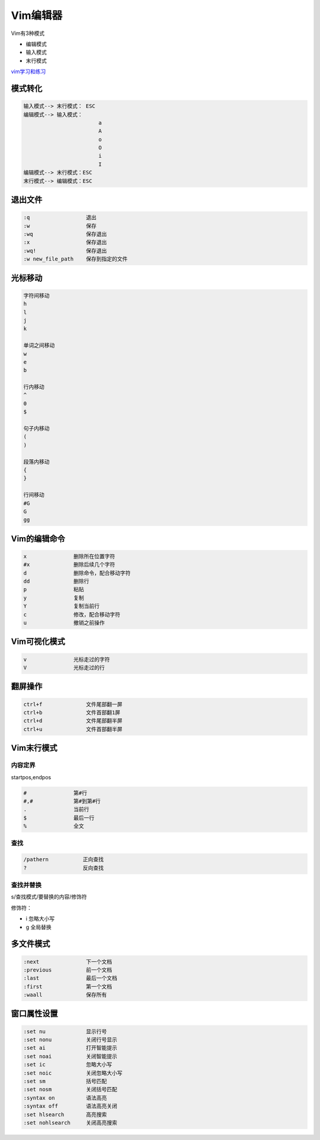 Vim编辑器
=================================================

Vim有3种模式

- 编辑模式
- 输入模式
- 末行模式

vim学习和练习_

.. _vim学习和练习: http://www.cnblogs.com/zhaojiedi1992/p/zhaojiedi_linux_036_vim.html

模式转化
----------------------------------------------------------

.. code-block:: bash

    输入模式--> 末行模式： ESC
    编辑模式--> 输入模式： 
                            a
                            A
                            o
                            O
                            i
                            I
    编辑模式--> 末行模式：ESC
    末行模式--> 编辑模式：ESC

退出文件
---------------------------------------------------

.. code-block:: bash

    :q                  退出
    :w                  保存
    :wq                 保存退出
    :x                  保存退出
    :wq!                保存退出
    :w new_file_path    保存到指定的文件

光标移动
--------------------------------------------------------------------

.. code-block:: bash

    字符间移动
    h               
    l
    j
    k

    单词之间移动
    w
    e
    b

    行内移动
    ^
    0
    $

    句子内移动
    (
    )

    段落内移动
    {
    }

    行间移动
    #G
    G
    gg

Vim的编辑命令
-------------------------------------------------------------

.. code-block:: bash

    x               删除所在位置字符
    #x              删除后续几个字符
    d               删除命令，配合移动字符
    dd              删除行
    p               粘贴
    y               复制
    Y               复制当前行
    c               修改，配合移动字符
    u               撤销之前操作

Vim可视化模式
-------------------------------------------------------------------------------

.. code-block:: bash

    v               光标走过的字符
    V               光标走过的行

翻屏操作
------------------------------------------------------------------------------------

.. code-block:: bash

    ctrl+f              文件尾部翻一屏
    ctrl+b              文件首部翻1屏
    ctrl+d              文件尾部翻半屏
    ctrl+u              文件首部翻半屏

Vim末行模式
-------------------------------------------------------------------------------------

内容定界
^^^^^^^^^^^^^^^^^^^^^^^^^^^^^^^^^^^^^^^^^^^^^^^^^^^^^^^^^^^^^^^^^^^^^^^^^^^^^^^^^

startpos,endpos

.. code-block:: bash

    #               第#行
    #,#             第#到第#行
    .               当前行
    $               最后一行
    %               全文

查找
^^^^^^^^^^^^^^^^^^^^^^^^^^^^^^^^^^^^^^^^^^^^^^^^^^^^^^^^^^^^^^^^^^^^^^^^^^^^^^^^^

.. code-block:: bash

    /pathern           正向查找
    ?                  反向查找

查找并替换
^^^^^^^^^^^^^^^^^^^^^^^^^^^^^^^^^^^^^^^^^^^^^^^^^^^^^^^^^^^^^^^^^^^^^^^^^^^^^^^^^

s/查找模式/要替换的内容/修饰符

修饰符：

- i         忽略大小写
- g         全局替换

多文件模式
-----------------------------------------------------------

.. code-block:: bash

    :next               下一个文档
    :previous           前一个文档
    :last               最后一个文档
    :first              第一个文档
    :waall              保存所有

窗口属性设置
-----------------------------------------------------------------------

.. code-block:: bash

    :set nu             显示行号
    :set nonu           关闭行号显示
    :set ai             打开智能提示
    :set noai           关闭智能提示
    :set ic             忽略大小写       
    :set noic           关闭忽略大小写
    :set sm             括号匹配
    :set nosm           关闭括号匹配
    :syntax on          语法高亮
    :syntax off         语法高亮关闭
    :set hlsearch       高亮搜索
    :set nohlsearch     关闭高亮搜索











